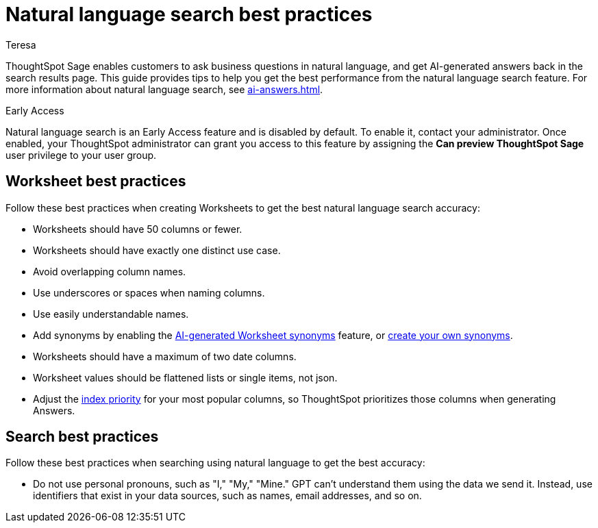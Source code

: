 = Natural language search best practices
:author: Teresa
:last_updated: 5/17/23
:experimental:
:linkattrs:
:page-layout: default-cloud-early-access
:description: Learn the best practices for using natural language to search for answers to your business questions.

ThoughtSpot Sage enables customers to ask business questions in natural language, and get AI-generated answers back in the search results page. This guide provides tips to help you get the best performance from the natural language search feature. For more information about natural language search, see xref:ai-answers.adoc[].

.[.badge.badge-early-access]#Early Access#
****
Natural language search is an Early Access feature and is disabled by default. To enable it, contact your administrator. Once enabled, your ThoughtSpot administrator can grant you access to this feature by assigning the *Can preview ThoughtSpot Sage* user privilege to your user group.
****

== Worksheet best practices
Follow these best practices when creating Worksheets to get the best natural language search accuracy:

* Worksheets should have 50 columns or fewer.
* Worksheets should have exactly one distinct use case.
* Avoid overlapping column names.
* Use underscores or spaces when naming columns.
* Use easily understandable names.
* Add synonyms by enabling the xref:data-modeling-visibility.adoc#automatic-synonyms[AI-generated Worksheet synonyms] feature, or xref:data-modeling-visibility.adoc#create-synonyms[create your own synonyms].
* Worksheets should have a maximum of two date columns.
* Worksheet values should be flattened lists or single items, not json.
* Adjust the xref:data-modeling-index.adoc#column-suggestion-priority[index priority] for your most popular columns, so ThoughtSpot prioritizes those columns when generating Answers.

== Search best practices
Follow these best practices when searching using natural language to get the best accuracy:

* Do not use personal pronouns, such as "I," "My," "Mine." GPT can't understand them using the data we send it. Instead, use identifiers that exist in your data sources, such as names, email addresses, and so on.

